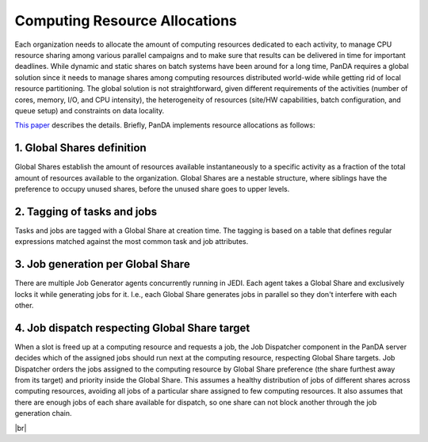 ===========================================
Computing Resource Allocations
===========================================

Each organization needs to
allocate the amount of computing resources dedicated to each activity, to
manage CPU resource sharing among various parallel campaigns and to
make sure that results can be delivered in time for important deadlines.
While
dynamic and static shares on batch systems have been around for a long
time, PanDA requires a global solution since it needs to manage shares
among computing resources distributed world-wide while getting rid of local resource
partitioning. The global solution is
not straightforward, given different requirements of the activities (number
of cores, memory, I/O, and CPU intensity), the heterogeneity of
resources (site/HW capabilities, batch configuration, and queue setup) and
constraints on data locality.

`This paper <https://www.epj-conferences.org/articles/epjconf/abs/2019/19/epjconf_chep2018_03025/epjconf_chep2018_03025.html>`_
describes the details.
Briefly, PanDA implements resource allocations as follows:

1. Global Shares definition
-----------------------------
Global Shares establish the amount of resources available instantaneously to a specific activity
as a fraction of the total amount of resources available to the organization.
Global Shares are a nestable structure, where siblings have the preference to occupy
unused shares, before the unused share goes to upper levels.

2. Tagging of tasks and jobs
------------------------------
Tasks and jobs are tagged with a Global Share at creation time.
The tagging is based on a table that defines regular expressions matched against the
most common task and job attributes.

3. Job generation per Global Share
------------------------------------
There are multiple Job Generator agents concurrently running in JEDI. Each agent takes a Global Share
and exclusively locks it while generating jobs for it. I.e., each Global Share generates jobs
in parallel so they don't interfere with each other.

4. Job dispatch respecting Global Share target
---------------------------------------------------
When a slot is freed up at a computing resource and requests a job, the Job Dispatcher component in the PanDA server
decides which of the assigned jobs should run next at the computing resource, respecting Global Share targets.
Job Dispatcher orders the jobs assigned to the computing resource by Global
Share preference (the share furthest away from its target) and priority inside the Global Share.
This assumes a healthy distribution of jobs of different shares across computing resources, avoiding all jobs
of a particular share assigned to few computing resources. It also assumes that there are enough jobs of each
share available for dispatch, so one share can not block another through the job generation
chain.

|br|